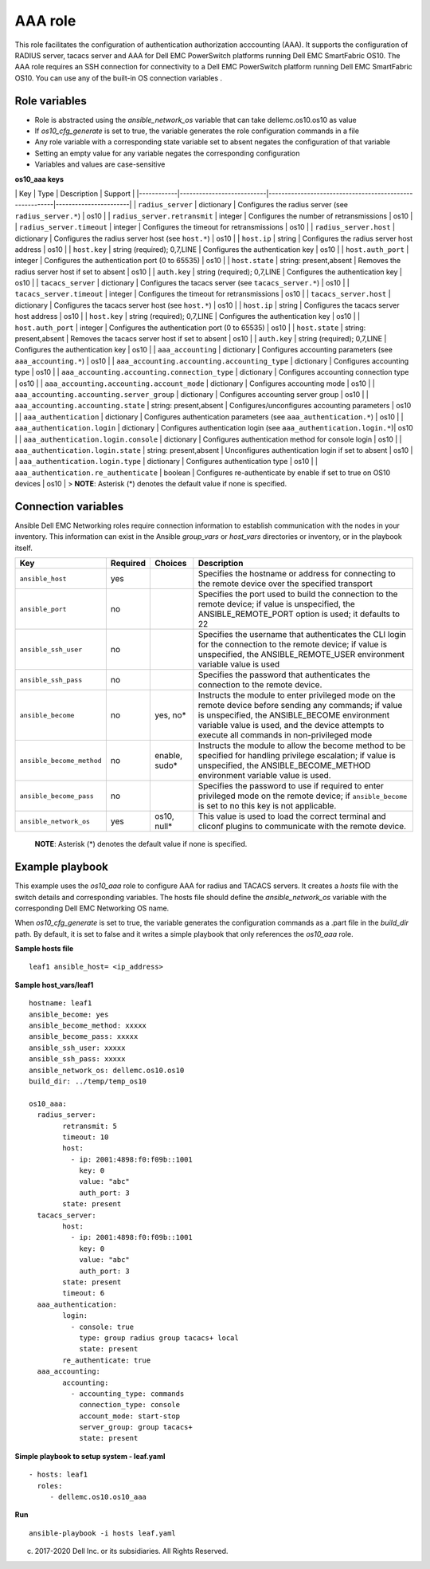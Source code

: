 AAA role
========

This role facilitates the configuration of authentication authorization
acccounting (AAA). It supports the configuration of RADIUS server,
tacacs server and AAA for Dell EMC PowerSwitch platforms running Dell
EMC SmartFabric OS10. The AAA role requires an SSH connection for
connectivity to a Dell EMC PowerSwitch platform running Dell EMC
SmartFabric OS10. You can use any of the built-in OS connection
variables .

Role variables
--------------

-  Role is abstracted using the *ansible\_network\_os* variable that can
   take dellemc.os10.os10 as value
-  If *os10\_cfg\_generate* is set to true, the variable generates the
   role configuration commands in a file
-  Any role variable with a corresponding state variable set to absent
   negates the configuration of that variable
-  Setting an empty value for any variable negates the corresponding
   configuration
-  Variables and values are case-sensitive

**os10\_aaa keys**

\| Key \| Type \| Description \| Support \|
\|------------\|---------------------------\|---------------------------------------------------------\|-----------------------\|
\| ``radius_server`` \| dictionary \| Configures the radius server (see
``radius_server.*``) \| os10 \| \| ``radius_server.retransmit`` \|
integer \| Configures the number of retransmissions \| os10 \| \|
``radius_server.timeout`` \| integer \| Configures the timeout for
retransmissions \| os10 \| \| ``radius_server.host`` \| dictionary \|
Configures the radius server host (see ``host.*``) \| os10 \| \|
``host.ip`` \| string \| Configures the radius server host address \|
os10 \| \| ``host.key`` \| string (required); 0,7,LINE \| Configures the
authentication key \| os10 \| \| ``host.auth_port`` \| integer \|
Configures the authentication port (0 to 65535) \| os10 \| \|
``host.state`` \| string: present,absent \| Removes the radius server
host if set to absent \| os10 \| \| ``auth.key`` \| string (required);
0,7,LINE \| Configures the authentication key \| os10 \| \|
``tacacs_server`` \| dictionary \| Configures the tacacs server (see
``tacacs_server.*``) \| os10 \| \| ``tacacs_server.timeout`` \| integer
\| Configures the timeout for retransmissions \| os10 \| \|
``tacacs_server.host`` \| dictionary \| Configures the tacacs server
host (see ``host.*``) \| os10 \| \| ``host.ip`` \| string \| Configures
the tacacs server host address \| os10 \| \| ``host.key`` \| string
(required); 0,7,LINE \| Configures the authentication key \| os10 \| \|
``host.auth_port`` \| integer \| Configures the authentication port (0
to 65535) \| os10 \| \| ``host.state`` \| string: present,absent \|
Removes the tacacs server host if set to absent \| os10 \| \|
``auth.key`` \| string (required); 0,7,LINE \| Configures the
authentication key \| os10 \| \| ``aaa_accounting`` \| dictionary \|
Configures accounting parameters (see ``aaa_accounting.*``) \| os10 \|
\| ``aaa_accounting.accounting.accounting_type`` \| dictionary \|
Configures accounting type \| os10 \| \|
``aaa_accounting.accounting.connection_type`` \| dictionary \|
Configures accounting connection type \| os10 \| \|
``aaa_accounting.accounting.account_mode`` \| dictionary \| Configures
accounting mode \| os10 \| \| ``aaa_accounting.accounting.server_group``
\| dictionary \| Configures accounting server group \| os10 \| \|
``aaa_accounting.accounting.state`` \| string: present,absent \|
Configures/unconfigures accounting parameters \| os10 \| \|
``aaa_authentication`` \| dictionary \| Configures authentication
parameters (see ``aaa_authentication.*``) \| os10 \| \|
``aaa_authentication.login`` \| dictionary \| Configures authentication
login (see ``aaa_authentication.login.*``)\| os10 \| \|
``aaa_authentication.login.console`` \| dictionary \| Configures
authentication method for console login \| os10 \| \|
``aaa_authentication.login.state`` \| string: present,absent \|
Unconfigures authentication login if set to absent \| os10 \| \|
``aaa_authentication.login.type`` \| dictionary \| Configures
authentication type \| os10 \| \| ``aaa_authentication.re_authenticate``
\| boolean \| Configures re-authenticate by enable if set to true on
OS10 devices \| os10 \| > **NOTE**: Asterisk (\*) denotes the default
value if none is specified.

Connection variables
--------------------

Ansible Dell EMC Networking roles require connection information to
establish communication with the nodes in your inventory. This
information can exist in the Ansible *group\_vars* or *host\_vars*
directories or inventory, or in the playbook itself.

+-----------------------------+------------+------------------+-----------------------------------------------------------------------------------------------------------------------------------------------------------------------------------------------------------------------------------------------------------+
| Key                         | Required   | Choices          | Description                                                                                                                                                                                                                                               |
+=============================+============+==================+===========================================================================================================================================================================================================================================================+
| ``ansible_host``            | yes        |                  | Specifies the hostname or address for connecting to the remote device over the specified transport                                                                                                                                                        |
+-----------------------------+------------+------------------+-----------------------------------------------------------------------------------------------------------------------------------------------------------------------------------------------------------------------------------------------------------+
| ``ansible_port``            | no         |                  | Specifies the port used to build the connection to the remote device; if value is unspecified, the ANSIBLE\_REMOTE\_PORT option is used; it defaults to 22                                                                                                |
+-----------------------------+------------+------------------+-----------------------------------------------------------------------------------------------------------------------------------------------------------------------------------------------------------------------------------------------------------+
| ``ansible_ssh_user``        | no         |                  | Specifies the username that authenticates the CLI login for the connection to the remote device; if value is unspecified, the ANSIBLE\_REMOTE\_USER environment variable value is used                                                                    |
+-----------------------------+------------+------------------+-----------------------------------------------------------------------------------------------------------------------------------------------------------------------------------------------------------------------------------------------------------+
| ``ansible_ssh_pass``        | no         |                  | Specifies the password that authenticates the connection to the remote device.                                                                                                                                                                            |
+-----------------------------+------------+------------------+-----------------------------------------------------------------------------------------------------------------------------------------------------------------------------------------------------------------------------------------------------------+
| ``ansible_become``          | no         | yes, no\*        | Instructs the module to enter privileged mode on the remote device before sending any commands; if value is unspecified, the ANSIBLE\_BECOME environment variable value is used, and the device attempts to execute all commands in non-privileged mode   |
+-----------------------------+------------+------------------+-----------------------------------------------------------------------------------------------------------------------------------------------------------------------------------------------------------------------------------------------------------+
| ``ansible_become_method``   | no         | enable, sudo\*   | Instructs the module to allow the become method to be specified for handling privilege escalation; if value is unspecified, the ANSIBLE\_BECOME\_METHOD environment variable value is used.                                                               |
+-----------------------------+------------+------------------+-----------------------------------------------------------------------------------------------------------------------------------------------------------------------------------------------------------------------------------------------------------+
| ``ansible_become_pass``     | no         |                  | Specifies the password to use if required to enter privileged mode on the remote device; if ``ansible_become`` is set to no this key is not applicable.                                                                                                   |
+-----------------------------+------------+------------------+-----------------------------------------------------------------------------------------------------------------------------------------------------------------------------------------------------------------------------------------------------------+
| ``ansible_network_os``      | yes        | os10, null\*     | This value is used to load the correct terminal and cliconf plugins to communicate with the remote device.                                                                                                                                                |
+-----------------------------+------------+------------------+-----------------------------------------------------------------------------------------------------------------------------------------------------------------------------------------------------------------------------------------------------------+

    **NOTE**: Asterisk (\*) denotes the default value if none is
    specified.

Example playbook
----------------

This example uses the *os10\_aaa* role to configure AAA for radius and
TACACS servers. It creates a *hosts* file with the switch details and
corresponding variables. The hosts file should define the
*ansible\_network\_os* variable with the corresponding Dell EMC
Networking OS name.

When *os10\_cfg\_generate* is set to true, the variable generates the
configuration commands as a .part file in the *build\_dir* path. By
default, it is set to false and it writes a simple playbook that only
references the *os10\_aaa* role.

**Sample hosts file**

::

    leaf1 ansible_host= <ip_address> 

**Sample host\_vars/leaf1**

::

    hostname: leaf1
    ansible_become: yes
    ansible_become_method: xxxxx
    ansible_become_pass: xxxxx
    ansible_ssh_user: xxxxx
    ansible_ssh_pass: xxxxx
    ansible_network_os: dellemc.os10.os10
    build_dir: ../temp/temp_os10

    os10_aaa:
      radius_server:
            retransmit: 5
            timeout: 10
            host:
              - ip: 2001:4898:f0:f09b::1001
                key: 0
                value: "abc"
                auth_port: 3
            state: present
      tacacs_server:
            host:
              - ip: 2001:4898:f0:f09b::1001
                key: 0
                value: "abc"
                auth_port: 3
            state: present
            timeout: 6
      aaa_authentication:
            login:
              - console: true
                type: group radius group tacacs+ local
                state: present
            re_authenticate: true
      aaa_accounting:
            accounting:
              - accounting_type: commands
                connection_type: console
                account_mode: start-stop
                server_group: group tacacs+
                state: present

**Simple playbook to setup system - leaf.yaml**

::

    - hosts: leaf1
      roles:
         - dellemc.os10.os10_aaa

**Run**

::

    ansible-playbook -i hosts leaf.yaml

(c) 2017-2020 Dell Inc. or its subsidiaries. All Rights Reserved.

